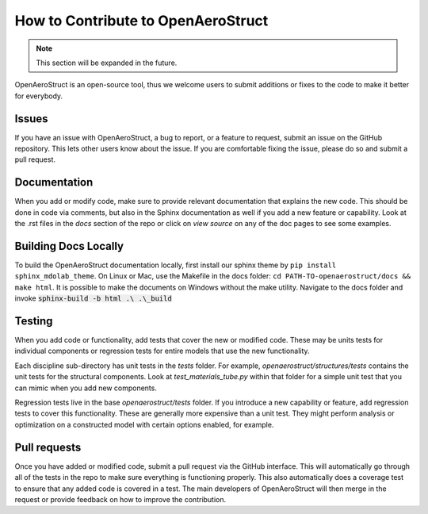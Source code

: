 .. _How_to_Contribute:

How to Contribute to OpenAeroStruct
===================================

.. note::
  This section will be expanded in the future.

OpenAeroStruct is an open-source tool, thus we welcome users to submit additions or fixes to the code to make it better for everybody.

Issues
------
If you have an issue with OpenAeroStruct, a bug to report, or a feature to request, submit an issue on the GitHub repository.
This lets other users know about the issue.
If you are comfortable fixing the issue, please do so and submit a pull request.

Documentation
-------------
When you add or modify code, make sure to provide relevant documentation that explains the new code.
This should be done in code via comments, but also in the Sphinx documentation as well if you add a new feature or capability.
Look at the .rst files in the `docs` section of the repo or click on `view source` on any of the doc pages to see some examples.


Building Docs Locally
---------------------
To build the OpenAeroStruct documentation locally, first install our sphinx theme by ``pip install sphinx_mdolab_theme``.
On Linux or Mac, use the Makefile in the docs folder: ``cd PATH-TO-openaerostruct/docs && make html``.
It is possible to make the documents on Windows without the make utility.
Navigate to the docs folder and invoke :code:`sphinx-build -b html .\ .\_build`

Testing
-------
When you add code or functionality, add tests that cover the new or modified code.
These may be units tests for individual components or regression tests for entire models that use the new functionality.

Each discipline sub-directory has unit tests in the `tests` folder.
For example, `openaerostruct/structures/tests` contains the unit tests for the structural components.
Look at `test_materials_tube.py` within that folder for a simple unit test that you can mimic when you add new components.

Regression tests live in the base `openaerostruct/tests` folder.
If you introduce a new capability or feature, add regression tests to cover this functionality.
These are generally more expensive than a unit test.
They might perform analysis or optimization on a constructed model with certain options enabled, for example.

Pull requests
-------------
Once you have added or modified code, submit a pull request via the GitHub interface.
This will automatically go through all of the tests in the repo to make sure everything is functioning properly.
This also automatically does a coverage test to ensure that any added code is covered in a test.
The main developers of OpenAeroStruct will then merge in the request or provide feedback on how to improve the contribution.
